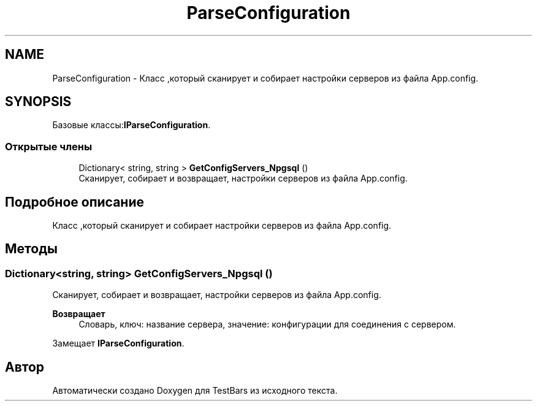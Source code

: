 .TH "ParseConfiguration" 3 "Пн 6 Апр 2020" "TestBars" \" -*- nroff -*-
.ad l
.nh
.SH NAME
ParseConfiguration \- Класс ,который сканирует и собирает настройки серверов из файла App\&.config\&.  

.SH SYNOPSIS
.br
.PP
.PP
Базовые классы:\fBIParseConfiguration\fP\&.
.SS "Открытые члены"

.in +1c
.ti -1c
.RI "Dictionary< string, string > \fBGetConfigServers_Npgsql\fP ()"
.br
.RI "Сканирует, собирает и возвращает, настройки серверов из файла App\&.config\&. "
.in -1c
.SH "Подробное описание"
.PP 
Класс ,который сканирует и собирает настройки серверов из файла App\&.config\&. 


.SH "Методы"
.PP 
.SS "Dictionary<string, string> GetConfigServers_Npgsql ()"

.PP
Сканирует, собирает и возвращает, настройки серверов из файла App\&.config\&. 
.PP
\fBВозвращает\fP
.RS 4
Словарь, ключ: название сервера, значение: конфигурации для соединения с сервером\&.
.RE
.PP

.PP
Замещает \fBIParseConfiguration\fP\&.

.SH "Автор"
.PP 
Автоматически создано Doxygen для TestBars из исходного текста\&.
